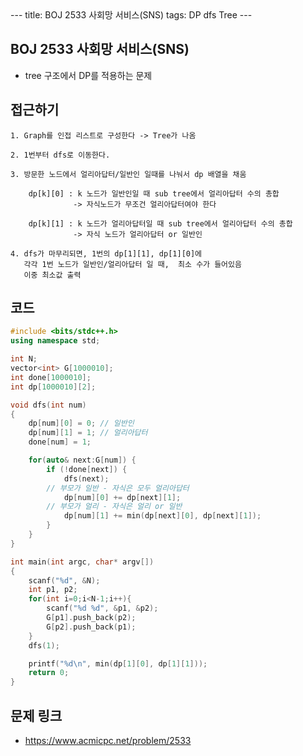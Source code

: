 #+HTML: ---
#+HTML: title: BOJ 2533 사회망 서비스(SNS)
#+HTML: tags: DP dfs Tree
#+HTML: ---
#+OPTIONS: ^:nil

** BOJ 2533 사회망 서비스(SNS)
- tree 구조에서 DP를 적용하는 문제 

** 접근하기
#+BEGIN_EXAMPLE
1. Graph를 인접 리스트로 구성한다 -> Tree가 나옴

2. 1번부터 dfs로 이동한다.

3. 방문한 노드에서 얼리아답터/일반인 일때를 나눠서 dp 배열을 채움

    dp[k][0] : k 노드가 일반인일 때 sub tree에서 얼리아답터 수의 총합
              -> 자식노드가 무조건 얼리아답터여야 한다

    dp[k][1] : k 노드가 얼리아답터일 때 sub tree에서 얼리아답터 수의 총합
              -> 자식 노드가 얼리아답터 or 일반인

4. dfs가 마무리되면, 1번의 dp[1][1], dp[1][0]에
   각각 1번 노드가 일반인/얼리아답터 일 때,  최소 수가 들어있음
   이중 최소값 출력
#+END_EXAMPLE


** 코드
#+BEGIN_SRC cpp
#include <bits/stdc++.h>
using namespace std;

int N;
vector<int> G[1000010];
int done[1000010];
int dp[1000010][2];

void dfs(int num)
{
    dp[num][0] = 0; // 일반인
    dp[num][1] = 1; // 얼리아답터
    done[num] = 1;

    for(auto& next:G[num]) {
        if (!done[next]) {
            dfs(next);
   	    // 부모가 일반 - 자식은 모두 얼리아답터
            dp[num][0] += dp[next][1];
	    // 부모가 얼리 - 자식은 얼리 or 일반
            dp[num][1] += min(dp[next][0], dp[next][1]);
        }
    }
}

int main(int argc, char* argv[])
{
    scanf("%d", &N);
    int p1, p2;    
    for(int i=0;i<N-1;i++){
		scanf("%d %d", &p1, &p2);
        G[p1].push_back(p2);
        G[p2].push_back(p1);
    }
    dfs(1);

    printf("%d\n", min(dp[1][0], dp[1][1]));
    return 0;
}
#+END_SRC

** 문제 링크
- https://www.acmicpc.net/problem/2533

